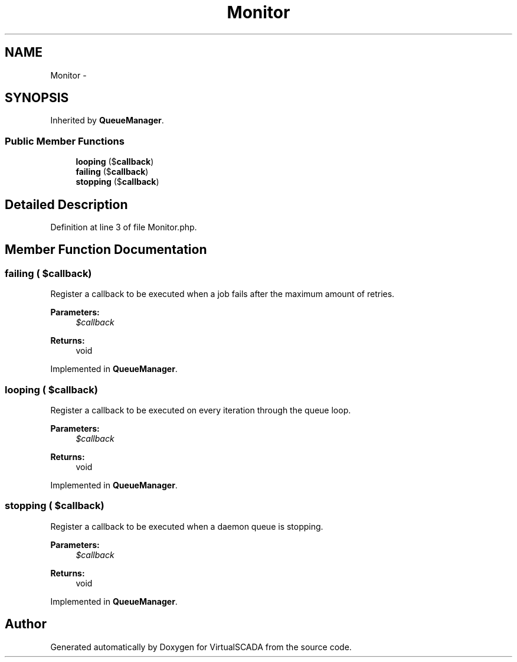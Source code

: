 .TH "Monitor" 3 "Tue Apr 14 2015" "Version 1.0" "VirtualSCADA" \" -*- nroff -*-
.ad l
.nh
.SH NAME
Monitor \- 
.SH SYNOPSIS
.br
.PP
.PP
Inherited by \fBQueueManager\fP\&.
.SS "Public Member Functions"

.in +1c
.ti -1c
.RI "\fBlooping\fP ($\fBcallback\fP)"
.br
.ti -1c
.RI "\fBfailing\fP ($\fBcallback\fP)"
.br
.ti -1c
.RI "\fBstopping\fP ($\fBcallback\fP)"
.br
.in -1c
.SH "Detailed Description"
.PP 
Definition at line 3 of file Monitor\&.php\&.
.SH "Member Function Documentation"
.PP 
.SS "failing ( $callback)"
Register a callback to be executed when a job fails after the maximum amount of retries\&.
.PP
\fBParameters:\fP
.RS 4
\fI$callback\fP 
.RE
.PP
\fBReturns:\fP
.RS 4
void 
.RE
.PP

.PP
Implemented in \fBQueueManager\fP\&.
.SS "looping ( $callback)"
Register a callback to be executed on every iteration through the queue loop\&.
.PP
\fBParameters:\fP
.RS 4
\fI$callback\fP 
.RE
.PP
\fBReturns:\fP
.RS 4
void 
.RE
.PP

.PP
Implemented in \fBQueueManager\fP\&.
.SS "stopping ( $callback)"
Register a callback to be executed when a daemon queue is stopping\&.
.PP
\fBParameters:\fP
.RS 4
\fI$callback\fP 
.RE
.PP
\fBReturns:\fP
.RS 4
void 
.RE
.PP

.PP
Implemented in \fBQueueManager\fP\&.

.SH "Author"
.PP 
Generated automatically by Doxygen for VirtualSCADA from the source code\&.
